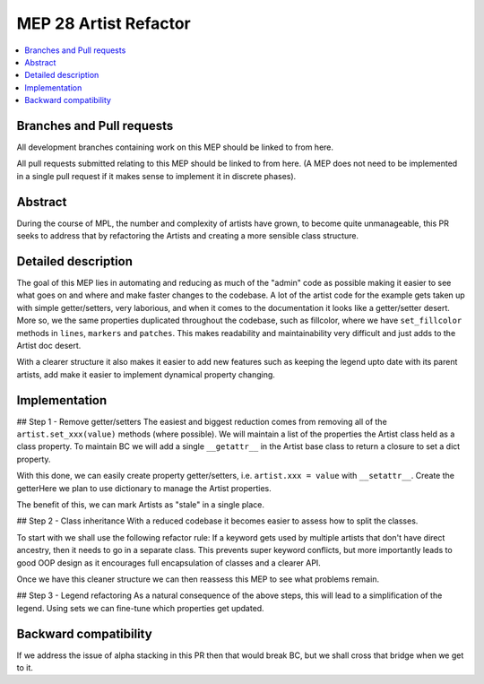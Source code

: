 =======================
 MEP 28 Artist Refactor
=======================

.. contents::
   :local:


Branches and Pull requests
==========================

All development branches containing work on this MEP should be linked to from here.

All pull requests submitted relating to this MEP should be linked to
from here.  (A MEP does not need to be implemented in a single pull
request if it makes sense to implement it in discrete phases).

Abstract
========

During the course of MPL, the number and complexity of artists have grown, to become quite unmanageable, this PR seeks to address that by refactoring the Artists and creating a more sensible class structure.


Detailed description
====================

The goal of this MEP lies in automating and reducing as much of the "admin" code as possible making it easier to see what goes on and where and make faster changes to the codebase.  A lot of the artist code for the example gets taken up with simple getter/setters, very laborious, and when it comes to the documentation it looks like a getter/setter desert. More so, we the same properties duplicated throughout the codebase, such as fillcolor, where we have ``set_fillcolor`` methods in ``lines``, ``markers`` and ``patches``.  This makes readability and maintainability very difficult and just adds to the Artist doc desert.

With a clearer structure it also makes it easier to add new features such as keeping the legend upto date with its parent artists, add make it easier to implement dynamical property changing.  


Implementation
==============

## Step 1 - Remove getter/setters
The easiest and biggest reduction comes from removing all of the ``artist.set_xxx(value)`` methods (where possible).
We will maintain a list of the properties the Artist class held as a class property.
To maintain BC we will add a single ``__getattr__`` in the Artist base class to return a closure to set a dict property.

With this done, we can easily create property getter/setters, i.e. ``artist.xxx = value`` with  ``__setattr__``.
Create the getterHere we plan to use dictionary to manage the Artist properties.

The benefit of this, we can mark Artists as "stale" in a single place.


## Step 2 - Class inheritance
With a reduced codebase it becomes easier to assess how to split the classes.

To start with we shall use the following refactor rule:
If a keyword gets used by multiple artists that don't have direct ancestry, then it needs to go in a separate class.  This prevents super keyword conflicts, but more importantly leads to good OOP design as it encourages full encapsulation of classes and a clearer API.

Once we have this cleaner structure we can then reassess this MEP to see what problems remain.


## Step 3 - Legend refactoring
As a natural consequence of the above steps, this will lead to a simplification of the legend.  Using sets we can fine-tune which properties get updated.


Backward compatibility
======================

If we address the issue of alpha stacking in this PR then that would break BC, but we shall cross that bridge when we get to it.
